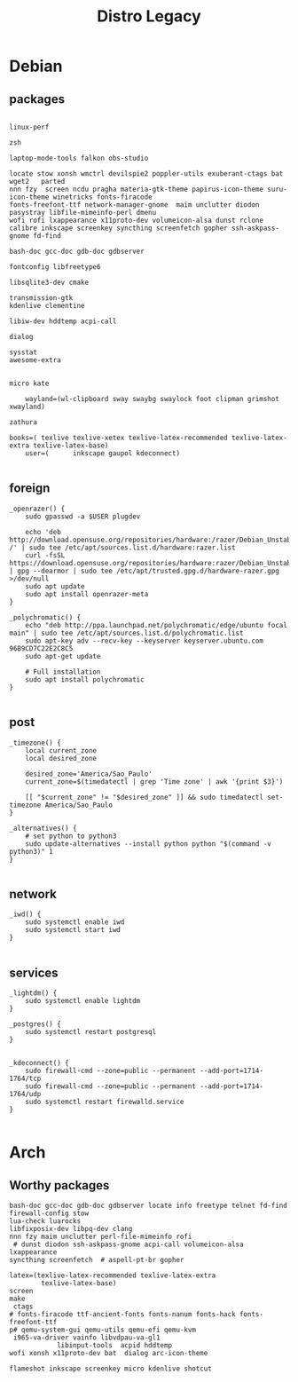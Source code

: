 #+TITLE: Distro Legacy

* Debian
** packages
#+begin_src shell

linux-perf

zsh

laptop-mode-tools falkon obs-studio

locate stow xonsh wmctrl devilspie2 poppler-utils exuberant-ctags bat wget2   parted
nnn fzy  screen ncdu pragha materia-gtk-theme papirus-icon-theme suru-icon-theme winetricks fonts-firacode
fonts-freefont-ttf network-manager-gnome  maim unclutter diodon pasystray libfile-mimeinfo-perl dmenu
wofi rofi lxappearance x11proto-dev volumeicon-alsa dunst rclone
calibre inkscape screenkey syncthing screenfetch gopher ssh-askpass-gnome fd-find

bash-doc gcc-doc gdb-doc gdbserver

fontconfig libfreetype6

libsqlite3-dev cmake

transmission-gtk
kdenlive clementine

libiw-dev hddtemp acpi-call

dialog

sysstat
awesome-extra


micro kate

	wayland=(wl-clipboard sway swaybg swaylock foot clipman grimshot xwayland)

zathura

books=( texlive texlive-xetex texlive-latex-recommended texlive-latex-extra texlive-latex-base)
	user=(		inkscape gaupol kdeconnect)

#+end_src

** foreign
#+begin_src shell
	_openrazer() {
		sudo gpasswd -a $USER plugdev

		echo 'deb http://download.opensuse.org/repositories/hardware:/razer/Debian_Unstable/ /' | sudo tee /etc/apt/sources.list.d/hardware:razer.list
		curl -fsSL https://download.opensuse.org/repositories/hardware:razer/Debian_Unstable/Release.key | gpg --dearmor | sudo tee /etc/apt/trusted.gpg.d/hardware-razer.gpg >/dev/null
		sudo apt update
		sudo apt install openrazer-meta
	}

	_polychromatic() {
		echo "deb http://ppa.launchpad.net/polychromatic/edge/ubuntu focal main" | sudo tee /etc/apt/sources.list.d/polychromatic.list
		sudo apt-key adv --recv-key --keyserver keyserver.ubuntu.com 96B9CD7C22E2C8C5
		sudo apt-get update

		# Full installation
		sudo apt install polychromatic
	}

#+end_src

** post
#+begin_src shell
	_timezone() {
		local current_zone
		local desired_zone

		desired_zone='America/Sao_Paulo'
		current_zone=$(timedatectl | grep 'Time zone' | awk '{print $3}')

		[[ "$current_zone" != "$desired_zone" ]] && sudo timedatectl set-timezone America/Sao_Paulo
	}

	_alternatives() {
		# set python to python3
		sudo update-alternatives --install python python "$(command -v python3)" 1
	}

#+end_src

** network
#+begin_src shell
	_iwd() {
		sudo systemctl enable iwd
		sudo systemctl start iwd
	}

#+end_src

** services
#+begin_src shell
	_lightdm() {
		sudo systemctl enable lightdm
	}

	_postgres() {
		sudo systemctl restart postgresql
	}


	_kdeconnect() {
		sudo firewall-cmd --zone=public --permanent --add-port=1714-1764/tcp
		sudo firewall-cmd --zone=public --permanent --add-port=1714-1764/udp
		sudo systemctl restart firewalld.service
	}

#+end_src

* Arch
** Worthy packages

#+begin_src shell-script
bash-doc gcc-doc gdb-doc gdbserver locate info freetype telnet fd-find firewall-config stow
lua-check luarocks
libfixposix-dev libpq-dev clang
nnn fzy maim unclutter perl-file-mimeinfo rofi
 # dunst diodon ssh-askpass-gnome acpi-call volumeicon-alsa lxappearance
syncthing screenfetch  # aspell-pt-br gopher

latex=(texlive-latex-recommended texlive-latex-extra
		texlive-latex-base)
screen
make
 ctags
# fonts-firacode ttf-ancient-fonts fonts-nanum fonts-hack fonts-freefont-ttf
p# qemu-system-gui qemu-utils qemu-efi qemu-kvm
 i965-va-driver vainfo libvdpau-va-gl1
			libinput-tools  acpid hddtemp
wofi xonsh x11proto-dev bat  dialog arc-icon-theme

flameshot inkscape screenkey micro kdenlive shotcut
#+end_src

